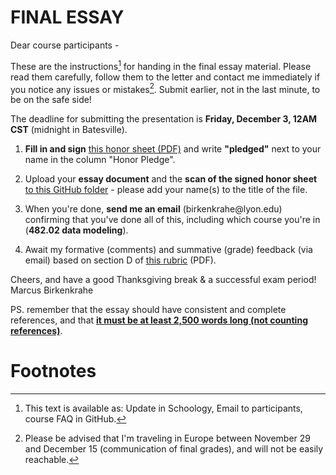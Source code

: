 #+options: toc:nil
* FINAL ESSAY

  Dear course participants -

  These are the instructions[fn:1] for handing in the final essay
  material. Please read them carefully, follow them to the letter and
  contact me immediately if you notice any issues or
  mistakes[fn:2]. Submit earlier, not in the last minute, to be on the
  safe side!

  The deadline for submitting the presentation is *Friday, December 3,
  12AM CST* (midnight in Batesville).

  1) *Fill in and sign* [[https://github.com/birkenkrahe/org/blob/master/Honor_pledge.pdf][this honor sheet (PDF)]] and write
     *"pledged"* next to your name in the column "Honor Pledge".

  2) Upload your *essay document* and the *scan of the
     signed honor sheet* [[https://github.com/birkenkrahe/mod482/tree/main/presentations/4th_sprint_review][to this GitHub folder]] - please add your
     name(s) to the title of the file.

  3) When you're done, *send me an email* (birkenkrahe@lyon.edu)
     confirming that you've done all of this, including which
     course you're in (*482.02 data modeling*).

  4) Await my formative (comments) and summative (grade) feedback (via
     email) based on section D of [[https://github.com/birkenkrahe/org/blob/master/Essay_Assessment_Rubric.pdf][this rubric]] (PDF).

  Cheers, and have a good Thanksgiving break & a successful exam period!
  Marcus Birkenkrahe

  PS. remember that the essay should have consistent and complete
  references, and that *[[https://github.com/birkenkrahe/mod482/blob/main/syllabus.md#final-essay-40][it must be at least 2,500 words long (not
  counting references)]]*.

* Footnotes

[fn:1] This text is available as: Update in Schoology, Email to
participants, course FAQ in GitHub.

[fn:2]Please be advised that I'm traveling in Europe between November
29 and December 15 (communication of final grades), and will not be
easily reachable.
